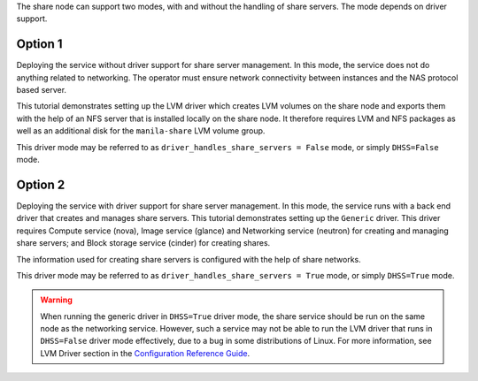 The share node can support two modes, with and without the handling of
share servers. The mode depends on driver support.

Option 1
--------
Deploying the service without driver support for share server management.
In this mode, the service does not do anything related to networking. The
operator must ensure network connectivity between instances and the NAS
protocol based server.

This tutorial demonstrates setting up the LVM driver which creates LVM volumes
on the share node and exports them with the help of an NFS server that is
installed locally on the share node. It therefore requires LVM and NFS packages
as well as an additional disk for the ``manila-share`` LVM volume group.

This driver mode may be referred to as ``driver_handles_share_servers = False``
mode, or simply ``DHSS=False`` mode.

Option 2
--------
Deploying the service with driver support for share server management. In
this mode, the service runs with a back end driver that creates and manages
share servers. This tutorial demonstrates setting up the ``Generic`` driver.
This driver requires Compute service (nova), Image service (glance) and
Networking service (neutron) for creating and managing share servers; and
Block storage service (cinder) for creating shares.

The information used for creating share servers is configured with the help of
share networks.

This driver mode may be referred to as ``driver_handles_share_servers = True``
mode, or simply ``DHSS=True`` mode.

.. warning::

   When running the generic driver in ``DHSS=True`` driver mode, the share
   service should be run on the same node as the networking service.
   However, such a service may not be able to run the LVM driver that runs
   in ``DHSS=False`` driver mode effectively, due to a bug in some
   distributions of Linux. For more information, see LVM Driver section in the
   `Configuration Reference Guide
   <http://docs.openstack.org/ocata/config-reference/shared-file-systems.html>`_.
